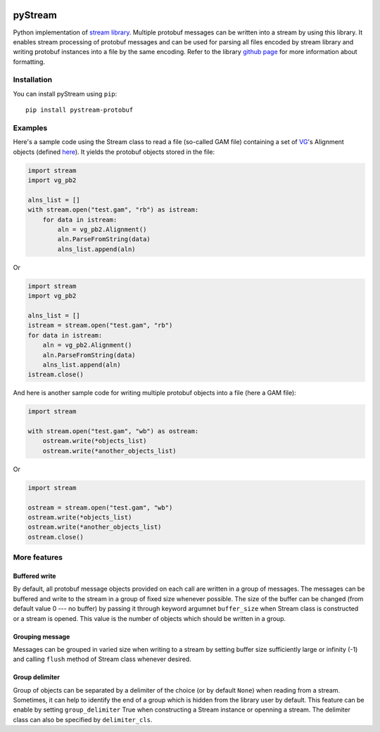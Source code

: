 |Build Status| |PyPI Release| |PyPI Status| |Python| |License|

pyStream
========

Python implementation of `stream
library <https://github.com/vgteam/stream>`__. Multiple protobuf
messages can be written into a stream by using this library. It enables
stream processing of protobuf messages and can be used for parsing all
files encoded by stream library and writing protobuf instances into a
file by the same encoding. Refer to the library `github
page <https://github.com/vgteam/stream>`__ for more information about
formatting.

Installation
------------

You can install pyStream using ``pip``:

::

    pip install pystream-protobuf

Examples
--------

Here's a sample code using the Stream class to read a file (so-called
GAM file) containing a set of `VG <https://github.com/vgteam/vg>`__'s
Alignment objects (defined
`here <https://github.com/vgteam/vg/blob/master/src/vg.proto>`__). It
yields the protobuf objects stored in the file:

.. code:: python

    import stream
    import vg_pb2

    alns_list = []
    with stream.open("test.gam", "rb") as istream:
        for data in istream:
            aln = vg_pb2.Alignment()
            aln.ParseFromString(data)
            alns_list.append(aln)

Or

.. code:: python

    import stream
    import vg_pb2

    alns_list = []
    istream = stream.open("test.gam", "rb")
    for data in istream:
        aln = vg_pb2.Alignment()
        aln.ParseFromString(data)
        alns_list.append(aln)
    istream.close()

And here is another sample code for writing multiple protobuf objects
into a file (here a GAM file):

.. code:: python

    import stream

    with stream.open("test.gam", "wb") as ostream:
        ostream.write(*objects_list)
        ostream.write(*another_objects_list)

Or

.. code:: python

    import stream

    ostream = stream.open("test.gam", "wb")
    ostream.write(*objects_list)
    ostream.write(*another_objects_list)
    ostream.close()

More features
-------------

Buffered write
~~~~~~~~~~~~~~

By default, all protobuf message objects provided on each call are
written in a group of messages. The messages can be buffered and write
to the stream in a group of fixed size whenever possible. The size of
the buffer can be changed (from default value 0 --- no buffer) by
passing it through keyword argumnet ``buffer_size`` when Stream class is
constructed or a stream is opened. This value is the number of objects
which should be written in a group.

Grouping message
~~~~~~~~~~~~~~~~

Messages can be grouped in varied size when writing to a stream by
setting buffer size sufficiently large or infinity (-1) and calling
``flush`` method of Stream class whenever desired.

Group delimiter
~~~~~~~~~~~~~~~

Group of objects can be separated by a delimiter of the choice (or by
default ``None``) when reading from a stream. Sometimes, it can help to
identify the end of a group which is hidden from the library user by
default. This feature can be enable by setting ``group_delimiter`` True
when constructing a Stream instance or openning a stream. The delimiter
class can also be specified by ``delimiter_cls``.

.. |Build Status| image:: https://img.shields.io/travis/cartoonist/pystream-protobuf.svg?style=flat-square
   :target: https://travis-ci.org/cartoonist/pystream-protobuf
.. |PyPI Release| image:: https://img.shields.io/pypi/v/pystream-protobuf.svg?style=flat-square
   :target: https://pypi.python.org/pypi/pystream-protobuf
.. |PyPI Status| image:: https://img.shields.io/pypi/status/pystream-protobuf.svg?style=flat-square
   :target: https://pypi.python.org/pypi/pystream-protobuf
.. |Python| image:: https://img.shields.io/pypi/pyversions/pystream-protobuf.svg?style=flat-square
   :target: https://www.python.org/download/releases/3.0/
.. |License| image:: https://img.shields.io/pypi/l/pystream-protobuf.svg?style=flat-square
   :target: https://github.com/cartoonist/pystream-protobuf/blob/master/LICENSE
